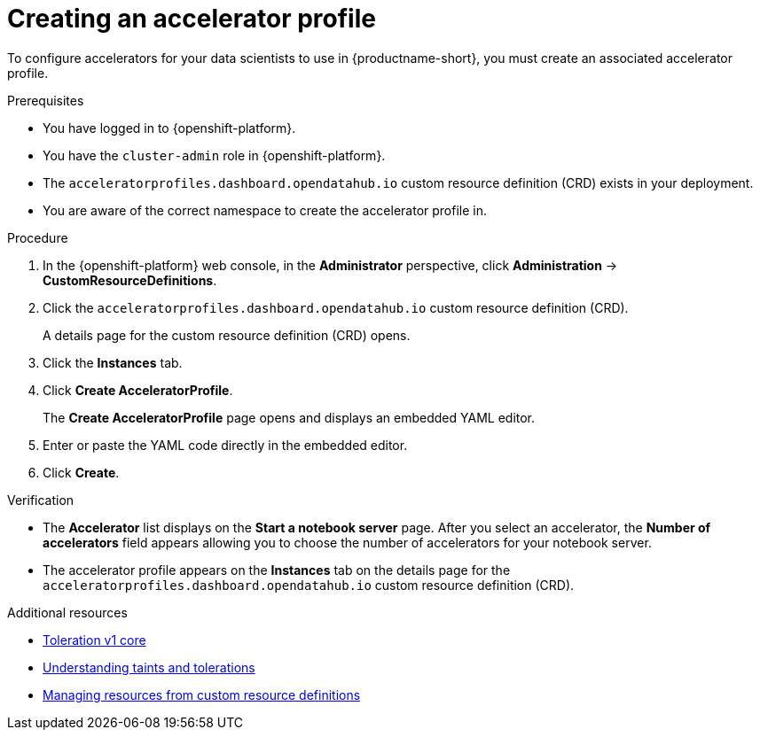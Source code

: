 :_module-type: PROCEDURE

[id="creating-an-accelerator-profile_{context}"]
= Creating an accelerator profile

[role='_abstract']
To configure accelerators for your data scientists to use in {productname-short}, you must create an associated accelerator profile. 

.Prerequisites
* You have logged in to {openshift-platform}.
* You have the `cluster-admin` role in {openshift-platform}.
* The `acceleratorprofiles.dashboard.opendatahub.io` custom resource definition (CRD) exists in your deployment.
* You are aware of the correct namespace to create the accelerator profile in. 

.Procedure
. In the {openshift-platform} web console, in the *Administrator* perspective, click *Administration* -> *CustomResourceDefinitions*.
. Click the `acceleratorprofiles.dashboard.opendatahub.io` custom resource definition (CRD).
+
A details page for the custom resource definition (CRD) opens.
. Click the *Instances* tab.
. Click *Create AcceleratorProfile*. 
+ 
The *Create AcceleratorProfile* page opens and displays an embedded YAML editor.
. Enter or paste the YAML code directly in the embedded editor.
. Click *Create*.

.Verification
* The *Accelerator* list displays on the *Start a notebook server* page. After you select an accelerator, the *Number of accelerators* field appears allowing you to choose the number of accelerators for your notebook server.  
* The accelerator profile appears on the *Instances* tab on the details page for the `acceleratorprofiles.dashboard.opendatahub.io` custom resource definition (CRD).

[role='_additional-resources']
.Additional resources
* link:https://kubernetes.io/docs/reference/generated/kubernetes-api/v1.23/#toleration-v1-core[Toleration v1 core]
* link:https://docs.openshift.com/container-platform/4.13/nodes/scheduling/nodes-scheduler-taints-tolerations.html[Understanding taints and tolerations]
* link:https://docs.openshift.com/container-platform/4.13/operators/understanding/crds/crd-managing-resources-from-crds.html[Managing resources from custom resource definitions]